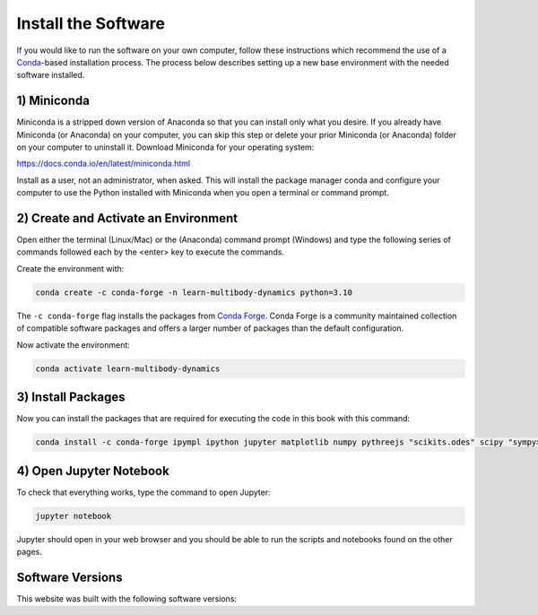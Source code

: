 ====================
Install the Software
====================

If you would like to run the software on your own computer, follow these
instructions which recommend the use of a Conda_-based installation process.
The process below describes setting up a new base environment with the needed
software installed.

.. _Conda: https://en.wikipedia.org/wiki/Conda_(package_manager)

1) Miniconda
============

Miniconda is a stripped down version of Anaconda so that you can install only
what you desire. If you already have Miniconda (or Anaconda) on your computer,
you can skip this step or delete your prior Miniconda (or Anaconda) folder on
your computer to uninstall it. Download Miniconda for your operating system:

https://docs.conda.io/en/latest/miniconda.html

Install as a user, not an administrator, when asked. This will install the
package manager conda and configure your computer to use the Python installed
with Miniconda when you open a terminal or command prompt.

2) Create and Activate an Environment
=====================================

Open either the terminal (Linux/Mac) or the (Anaconda) command prompt (Windows)
and type the following series of commands followed each by the <enter> key to
execute the commands.

Create the environment with:

.. code-block:: bash

   conda create -c conda-forge -n learn-multibody-dynamics python=3.10

The ``-c conda-forge`` flag installs the packages from `Conda Forge`_. Conda
Forge is a community maintained collection of compatible software packages and
offers a larger number of packages than the default configuration.

.. _Conda Forge: https://conda-forge.org/

Now activate the environment:

.. code-block:: bash

   conda activate learn-multibody-dynamics

3) Install Packages
===================

Now you can install the packages that are required for executing the code in
this book with this command:

.. code-block:: bash

   conda install -c conda-forge ipympl ipython jupyter matplotlib numpy pythreejs "scikits.odes" scipy "sympy>=1.11"

4) Open Jupyter Notebook
========================

To check that everything works, type the command to open Jupyter:

.. code-block:: bash

   jupyter notebook

Jupyter should open in your web browser and you should be able to run the
scripts and notebooks found on the other pages.

Software Versions
=================

This website was built with the following software versions:

.. jupyter-execute::

   import IPython
   IPython.__version__

.. jupyter-execute::

   import jupyter_sphinx
   jupyter_sphinx.__version__

.. jupyter-execute::

   import matplotlib
   matplotlib.__version__

.. jupyter-execute::

   import numpy
   numpy.__version__

.. jupyter-execute::

   import platform
   platform.python_version()

.. jupyter-execute::

   import pythreejs._version
   pythreejs._version.__version__

.. jupyter-execute::

   import pkg_resources
   pkg_resources.get_distribution("scikits.odes").version

.. jupyter-execute::

   import scipy
   scipy.__version__

.. jupyter-execute::

   import sphinx
   sphinx.__version__

.. jupyter-execute::

   import sphinx_material
   sphinx_material.__version__

.. jupyter-execute::

   import sphinx_togglebutton
   sphinx_togglebutton.__version__

.. jupyter-execute::

   import sympy
   sympy.__version__
